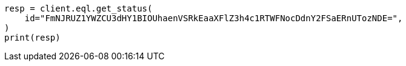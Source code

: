 // This file is autogenerated, DO NOT EDIT
// eql/eql.asciidoc:1324

[source, python]
----
resp = client.eql.get_status(
    id="FmNJRUZ1YWZCU3dHY1BIOUhaenVSRkEaaXFlZ3h4c1RTWFNocDdnY2FSaERnUTozNDE=",
)
print(resp)
----
